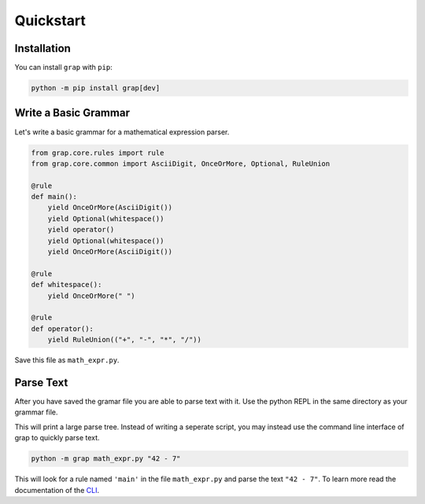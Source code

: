 **********
Quickstart
**********

Installation
************

You can install ``grap`` with ``pip``:

.. code-block:: bash
    
    python -m pip install grap[dev]

Write a Basic Grammar
*********************

Let's write a basic grammar for a mathematical expression parser.

.. code-block:: python
    
    from grap.core.rules import rule
    from grap.core.common import AsciiDigit, OnceOrMore, Optional, RuleUnion
    
    @rule
    def main():
        yield OnceOrMore(AsciiDigit())
        yield Optional(whitespace())
        yield operator()
        yield Optional(whitespace())
        yield OnceOrMore(AsciiDigit())
    
    @rule
    def whitespace():
        yield OnceOrMore(" ")
    
    @rule
    def operator():
        yield RuleUnion(("+", "-", "*", "/"))


Save this file as ``math_expr.py``.

Parse Text
**********

After you have saved the gramar file you are able to parse text with it.
Use the python REPL in the same directory as your grammar file.

.. repl::
    
    from grap.core import parse
    from rich import print
    
    #repl:hide-output
    from math_expr import main
    #repl:hide
    from grap.core.rules import rule
    from grap.core.common import AsciiDigit, OnceOrMore, Optional, RuleUnion
    
    @rule
    def main():
        yield OnceOrMore(AsciiDigit())
        yield Optional(whitespace())
        yield operator()
        yield Optional(whitespace())
        yield OnceOrMore(AsciiDigit())
    
    @rule
    def whitespace():
        yield OnceOrMore(" ")
    
    @rule
    def operator():
        yield RuleUnion(("+", "-", "*", "/"))
    
    #repl:show
    
    
    print(parse(main(), "42 - 7"))

This will print a large parse tree. Instead of writing a seperate script,
you may instead use the command line interface of grap to quickly parse
text.

.. code-block:: bash
    
    python -m grap math_expr.py "42 - 7"

This will look for a rule named ``'main'`` in the file ``math_expr.py``
and parse the text ``"42 - 7"``. To learn more read the documentation
of  the `CLI <cli>`_.

